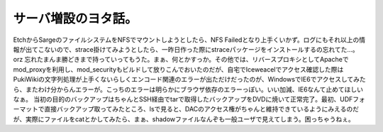 ﻿サーバ増設のヨタ話。
####################


EtchからSargeのファイルシステムをNFSでマウントしようとしたら、NFS Failedとなり上手くいかず。ログにもそれ以上の情報が出てこないので、strace掛けてみようとしたら、一昨日作った際にstraceパッケージをインストールするの忘れてた…。orz 忘れたまんま勝どきまで持っていってもうた。まぁ、何とかすっか。その他では、リバースプロキシとしてApacheでmod_proxyを利用し、mod_securityもビルドして放りこんでおいたのだが、自宅でIceweacelでアクセス確認した際はPukiWikiの文字列処理が上手くないらしくエンコード関連のエラーが出ただけだったのが、WindowsでIE6でアクセスしてみたら、またわけ分からんエラーが。こっちのエラーは明らかにブラウザ依存のエラーっぽい。いい加減、IE6なんて止めてほしいなぁ。
当初の目的のバックアップはちゃんとSSH経由でtarで取得したバックアップをDVDに焼いて正常完了。最初、UDFフォーマットで直接バックアップ取ってみたところ、lsで見ると、DACのアクセス権がちゃんと維持できているようにみえるのだが、実際にファイルをcatとかしてみたら、まぁ、shadowファイルなんぞも一般ユーザで見えてしまう。困っちゃうねぇ。



.. author:: mkouhei
.. categories:: Debian, Ops, 
.. tags::


